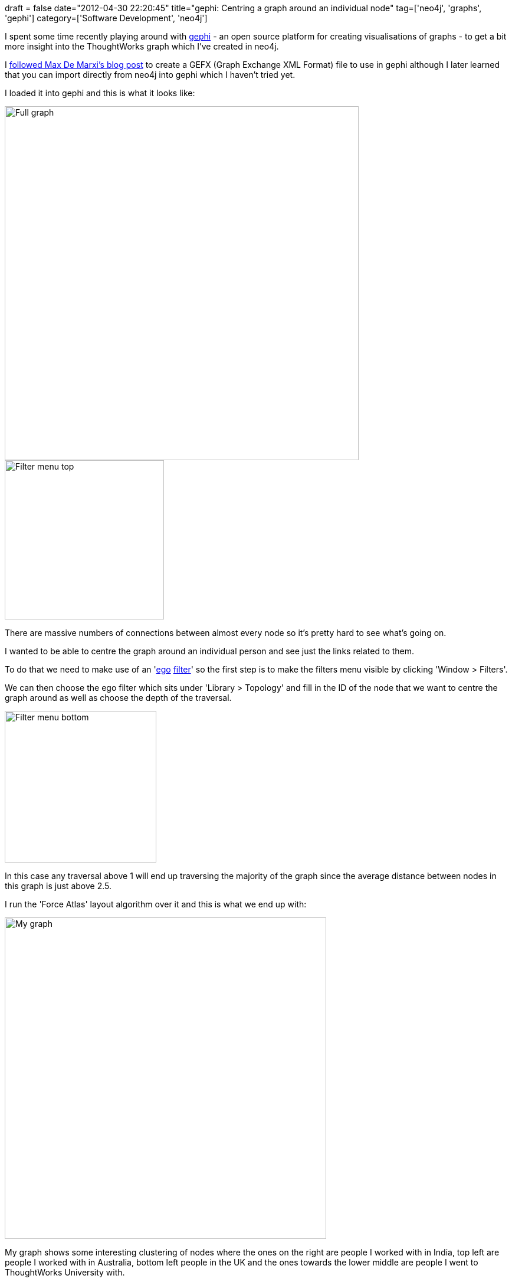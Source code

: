 +++
draft = false
date="2012-04-30 22:20:45"
title="gephi: Centring a graph around an individual node"
tag=['neo4j', 'graphs', 'gephi']
category=['Software Development', 'neo4j']
+++

I spent some time recently playing around with http://gephi.org/[gephi] - an open source platform for creating visualisations of graphs - to get a bit more insight into the ThoughtWorks graph which I've created in neo4j.

I http://maxdemarzi.com/2012/04/12/using-sigma-js-with-neo4j/[followed Max De Marxi's blog post] to create a GEFX (Graph Exchange XML Format) file to use in gephi although I later learned that you can import directly from neo4j into gephi which I haven't tried yet.

I loaded it into gephi and this is what it looks like:

image::{{<siteurl>}}/uploads/2012/04/full-graph.jpg[Full graph,600]

image::{{<siteurl>}}/uploads/2012/04/filter-menu-top.jpg[Filter menu top,270]

There are massive numbers of connections between almost every node so it's pretty hard to see what's going on.

I wanted to be able to centre the graph around an individual person and see just the links related to them.

To do that we need to make use of an 'http://forum.gephi.org/viewtopic.php?t=286[ego] http://blog.ouseful.info/2010/05/10/getting-started-with-gephi-network-visualisation-app-%E2%80%93-my-facebook-network-part-iii-ego-filters-and-simple-network-stats/[filter]' so the first step is to make the filters menu visible by clicking 'Window > Filters'.

We can then choose the ego filter which sits under 'Library > Topology' and fill in the ID of the node that we want to centre the graph around as well as choose the depth of the traversal.

image::{{<siteurl>}}/uploads/2012/04/filter-menu-bottom.jpg[Filter menu bottom,257]

In this case any traversal above 1 will end up traversing the majority of the graph since the average distance between nodes in this graph is just above 2.5.

I run the 'Force Atlas' layout algorithm over it and this is what we end up with:

image::{{<siteurl>}}/uploads/2012/04/my-graph.jpg[My graph,545]

My graph shows some interesting clustering of nodes where the ones on the right are people I worked with in India, top left are people I worked with in Australia, bottom left people in the UK and the ones towards the lower middle are people I went to ThoughtWorks University with.

There are a load of other filters to choose from but the ego filter is pretty cool!
